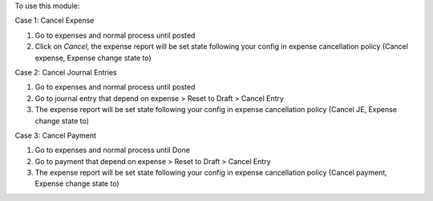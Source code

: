 To use this module:

Case 1: Cancel Expense

#. Go to expenses and normal process until posted
#. Click on *Cancel*, the expense report will be set state following your config in expense cancellation policy (Cancel expense, Expense change state to)

Case 2: Cancel Journal Entries

#. Go to expenses and normal process until posted
#. Go to journal entry that depend on expense > Reset to Draft > Cancel Entry
#. The expense report will be set state following your config in expense cancellation policy (Cancel JE, Expense change state to)

Case 3: Cancel Payment

#. Go to expenses and normal process until Done
#. Go to payment that depend on expense > Reset to Draft > Cancel Entry
#. The expense report will be set state following your config in expense cancellation policy (Cancel payment, Expense change state to)
